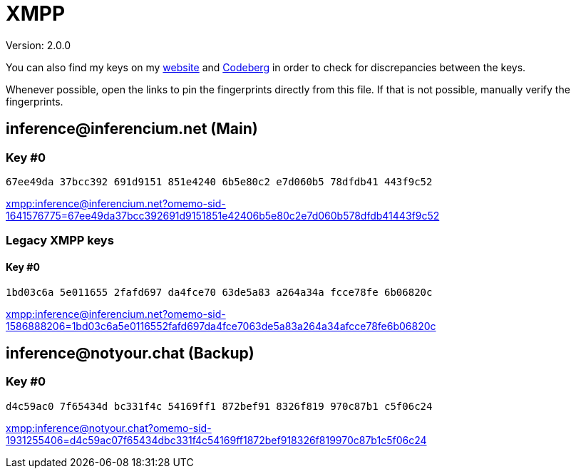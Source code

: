 = XMPP

Version: 2.0.0


You can also find my keys on my https://inferencium.net/key[website] and
https://codeberg.org/inference/key[Codeberg] in order to check for discrepancies between the keys.

Whenever possible, open the links to pin the fingerprints directly from this file. If that is not
possible, manually verify the fingerprints.


== \inference@inferencium.net (Main)

=== Key #0

`67ee49da 37bcc392 691d9151 851e4240 6b5e80c2 e7d060b5 78dfdb41 443f9c52`

link:xmpp:inference@inferencium.net?omemo-sid-1641576775=67ee49da37bcc392691d9151851e42406b5e80c2e7d060b578dfdb41443f9c52[]

=== Legacy XMPP keys

==== Key #0

`1bd03c6a 5e011655 2fafd697 da4fce70 63de5a83 a264a34a fcce78fe 6b06820c`

link:xmpp:inference@inferencium.net?omemo-sid-1586888206=1bd03c6a5e0116552fafd697da4fce7063de5a83a264a34afcce78fe6b06820c[]

== \inference@notyour.chat (Backup)

=== Key #0

`d4c59ac0 7f65434d bc331f4c 54169ff1 872bef91 8326f819 970c87b1 c5f06c24`

link:xmpp:inference@notyour.chat?omemo-sid-1931255406=d4c59ac07f65434dbc331f4c54169ff1872bef918326f819970c87b1c5f06c24[]
